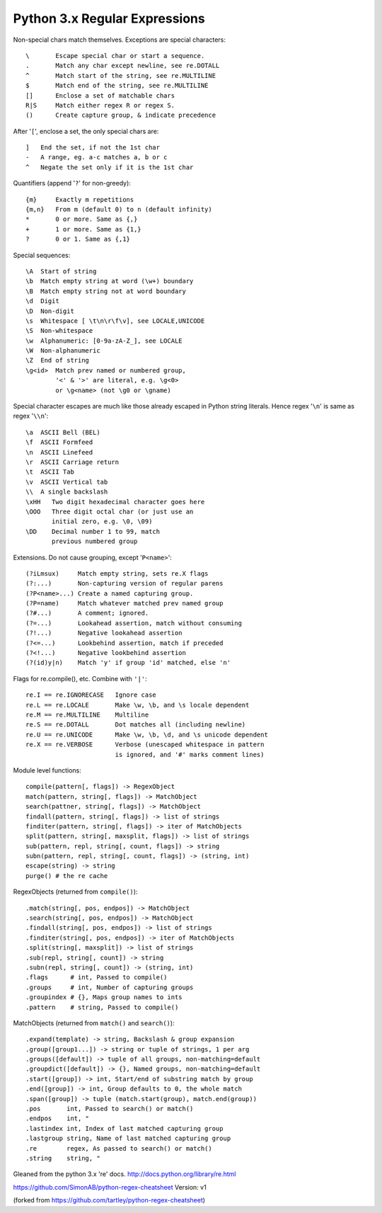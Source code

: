 Python 3.x Regular Expressions
==============================

Non-special chars match themselves. Exceptions are special characters::

    \       Escape special char or start a sequence.
    .       Match any char except newline, see re.DOTALL
    ^       Match start of the string, see re.MULTILINE
    $       Match end of the string, see re.MULTILINE
    []      Enclose a set of matchable chars
    R|S     Match either regex R or regex S.
    ()      Create capture group, & indicate precedence

After '``[``', enclose a set, the only special chars are::

    ]   End the set, if not the 1st char
    -   A range, eg. a-c matches a, b or c
    ^   Negate the set only if it is the 1st char

Quantifiers (append '``?``' for non-greedy)::

    {m}     Exactly m repetitions
    {m,n}   From m (default 0) to n (default infinity)
    *       0 or more. Same as {,}
    +       1 or more. Same as {1,}
    ?       0 or 1. Same as {,1}

Special sequences::

    \A  Start of string
    \b  Match empty string at word (\w+) boundary
    \B  Match empty string not at word boundary
    \d  Digit
    \D  Non-digit
    \s  Whitespace [ \t\n\r\f\v], see LOCALE,UNICODE
    \S  Non-whitespace
    \w  Alphanumeric: [0-9a-zA-Z_], see LOCALE
    \W  Non-alphanumeric
    \Z  End of string
    \g<id>  Match prev named or numbered group,
            '<' & '>' are literal, e.g. \g<0>
            or \g<name> (not \g0 or \gname)

Special character escapes are much like those already escaped in Python string
literals. Hence regex '``\n``' is same as regex '``\\n``'::

    \a  ASCII Bell (BEL)
    \f  ASCII Formfeed
    \n  ASCII Linefeed
    \r  ASCII Carriage return
    \t  ASCII Tab
    \v  ASCII Vertical tab
    \\  A single backslash
    \xHH   Two digit hexadecimal character goes here
    \OOO   Three digit octal char (or just use an
           initial zero, e.g. \0, \09)
    \DD    Decimal number 1 to 99, match
           previous numbered group

Extensions. Do not cause grouping, except '``P<name>``'::

    (?iLmsux)     Match empty string, sets re.X flags
    (?:...)       Non-capturing version of regular parens
    (?P<name>...) Create a named capturing group.
    (?P=name)     Match whatever matched prev named group
    (?#...)       A comment; ignored.
    (?=...)       Lookahead assertion, match without consuming
    (?!...)       Negative lookahead assertion
    (?<=...)      Lookbehind assertion, match if preceded
    (?<!...)      Negative lookbehind assertion
    (?(id)y|n)    Match 'y' if group 'id' matched, else 'n'

Flags for re.compile(), etc. Combine with ``'|'``::

    re.I == re.IGNORECASE   Ignore case
    re.L == re.LOCALE       Make \w, \b, and \s locale dependent
    re.M == re.MULTILINE    Multiline
    re.S == re.DOTALL       Dot matches all (including newline)
    re.U == re.UNICODE      Make \w, \b, \d, and \s unicode dependent
    re.X == re.VERBOSE      Verbose (unescaped whitespace in pattern
                            is ignored, and '#' marks comment lines)

Module level functions::

    compile(pattern[, flags]) -> RegexObject
    match(pattern, string[, flags]) -> MatchObject
    search(pattner, string[, flags]) -> MatchObject
    findall(pattern, string[, flags]) -> list of strings
    finditer(pattern, string[, flags]) -> iter of MatchObjects
    split(pattern, string[, maxsplit, flags]) -> list of strings
    sub(pattern, repl, string[, count, flags]) -> string
    subn(pattern, repl, string[, count, flags]) -> (string, int)
    escape(string) -> string
    purge() # the re cache

RegexObjects (returned from ``compile()``)::

    .match(string[, pos, endpos]) -> MatchObject
    .search(string[, pos, endpos]) -> MatchObject
    .findall(string[, pos, endpos]) -> list of strings
    .finditer(string[, pos, endpos]) -> iter of MatchObjects
    .split(string[, maxsplit]) -> list of strings
    .sub(repl, string[, count]) -> string
    .subn(repl, string[, count]) -> (string, int)
    .flags      # int, Passed to compile()
    .groups     # int, Number of capturing groups
    .groupindex # {}, Maps group names to ints
    .pattern    # string, Passed to compile()

MatchObjects (returned from ``match()`` and ``search()``)::

    .expand(template) -> string, Backslash & group expansion
    .group([group1...]) -> string or tuple of strings, 1 per arg
    .groups([default]) -> tuple of all groups, non-matching=default
    .groupdict([default]) -> {}, Named groups, non-matching=default
    .start([group]) -> int, Start/end of substring match by group
    .end([group]) -> int, Group defaults to 0, the whole match
    .span([group]) -> tuple (match.start(group), match.end(group))
    .pos       int, Passed to search() or match()
    .endpos    int, "
    .lastindex int, Index of last matched capturing group
    .lastgroup string, Name of last matched capturing group
    .re        regex, As passed to search() or match()
    .string    string, "


Gleaned from the python 3.x 're' docs. http://docs.python.org/library/re.html

https://github.com/SimonAB/python-regex-cheatsheet
Version: v1

(forked from https://github.com/tartley/python-regex-cheatsheet)
